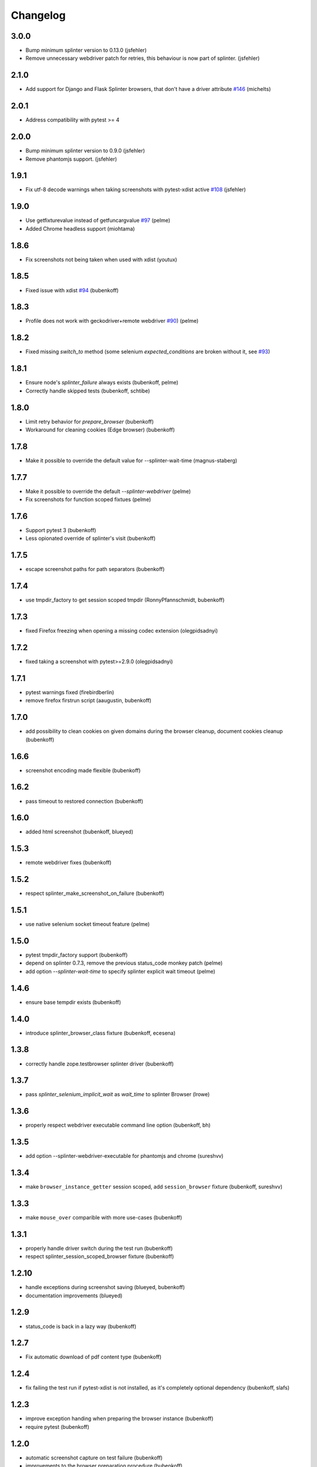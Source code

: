 Changelog
=========

3.0.0
-----

- Bump minimum splinter version to 0.13.0 (jsfehler)
- Remove unnecessary webdriver patch for retries, this behaviour is now part of splinter. (jsfehler)

2.1.0
-----

- Add support for Django and Flask Splinter browsers, that don't have a driver
  attribute `#146 <https://github.com/pytest-dev/pytest-splinter/issues/146>`_
  (michelts)

2.0.1
-----

- Address compatibility with pytest >= 4

2.0.0
-----

- Bump minimum splinter version to 0.9.0 (jsfehler)
- Remove phantomjs support. (jsfehler)

1.9.1
-----

- Fix utf-8 decode warnings when taking screenshots with pytest-xdist active `#108 <https://github.com/pytest-dev/pytest-splinter/issues/108>`_ (jsfehler)


1.9.0
-----

- Use getfixturevalue instead of getfuncargvalue `#97
  <https://github.com/pytest-dev/pytest-splinter/issues/97>`_ (pelme)

- Added Chrome headless support (miohtama)


1.8.6
-----

- Fix screenshots not being taken when used with xdist (youtux)


1.8.5
-----

- Fixed issue with xdist `#94 <https://github.com/pytest-dev/pytest-splinter/issues/94>`_ (bubenkoff)


1.8.3
-----

- Profile does not work with geckodriver+remote webdriver
  `#90 <https://github.com/pytest-dev/pytest-splinter/issues/90>`_) (pelme)


1.8.2
-----

- Fixed missing `switch_to` method (some selenium `expected_conditions` are broken without
  it, see `#93 <https://github.com/pytest-dev/pytest-splinter/pull/93>`_)


1.8.1
-----

- Ensure node's `splinter_failure` always exists (bubenkoff, pelme)
- Correctly handle skipped tests (bubenkoff, schtibe)


1.8.0
-----

- Limit retry behavior for `prepare_browser` (bubenkoff)
- Workaround for cleaning cookies (Edge browser) (bubenkoff)


1.7.8
-----

- Make it possible to override the default value for --splinter-wait-time (magnus-staberg)


1.7.7
-----

- Make it possible to override the default `--splinter-webdriver` (pelme)
- Fix screenshots for function scoped fixtues (pelme)

1.7.6
-----

- Support pytest 3 (bubenkoff)
- Less opionated override of splinter's visit (bubenkoff)

1.7.5
-----

- escape screenshot paths for path separators (bubenkoff)


1.7.4
-----

- use tmpdir_factory to get session scoped tmpdir (RonnyPfannschmidt, bubenkoff)


1.7.3
-----

- fixed Firefox freezing when opening a missing codec extension (olegpidsadnyi)


1.7.2
-----

- fixed taking a screenshot with pytest>=2.9.0 (olegpidsadnyi)


1.7.1
-----

- pytest warnings fixed (firebirdberlin)
- remove firefox firstrun script (aaugustin, bubenkoff)

1.7.0
-----

- add possibility to clean cookies on given domains during the browser cleanup, document cookies cleanup (bubenkoff)

1.6.6
-----

- screenshot encoding made flexible (bubenkoff)

1.6.2
-----

- pass timeout to restored connection (bubenkoff)

1.6.0
-----

- added html screenshot (bubenkoff, blueyed)

1.5.3
-----

- remote webdriver fixes (bubenkoff)

1.5.2
-----

- respect splinter_make_screenshot_on_failure (bubenkoff)

1.5.1
-----

- use native selenium socket timeout feature (pelme)

1.5.0
-----

- pytest tmpdir_factory support (bubenkoff)
- depend on splinter 0.7.3, remove the previous status_code monkey patch (pelme)
- add option `--splinter-wait-time` to specify splinter explicit wait timeout (pelme)

1.4.6
-----

- ensure base tempdir exists (bubenkoff)


1.4.0
-----

- introduce splinter_browser_class fixture (bubenkoff, ecesena)


1.3.8
-----

- correctly handle zope.testbrowser splinter driver (bubenkoff)


1.3.7
-----

- pass `splinter_selenium_implicit_wait` as `wait_time` to splinter Browser (lrowe)


1.3.6
-----

- properly respect webdriver executable command line option (bubenkoff, bh)


1.3.5
-----

- add option --splinter-webdriver-executable for phantomjs and chrome (sureshvv)


1.3.4
-----

- make ``browser_instance_getter`` session scoped, add ``session_browser`` fixture (bubenkoff, sureshvv)


1.3.3
-----

- make ``mouse_over`` comparible with more use-cases (bubenkoff)


1.3.1
-----

- properly handle driver switch during the test run (bubenkoff)
- respect splinter_session_scoped_browser fixture (bubenkoff)


1.2.10
------

- handle exceptions during screenshot saving (blueyed, bubenkoff)
- documentation improvements (blueyed)


1.2.9
-----

- status_code is back in a lazy way (bubenkoff)


1.2.7
-----

- Fix automatic download of pdf content type (bubenkoff)


1.2.4
-----

- fix failing the test run if pytest-xdist is not installed, as it's completely optional dependency (bubenkoff, slafs)


1.2.3
-----

- improve exception handing when preparing the browser instance (bubenkoff)
- require pytest (bubenkoff)


1.2.0
-----

- automatic screenshot capture on test failure (bubenkoff)
- improvements to the browser preparation procedure (bubenkoff)
- boolean config options made more clear (bubenkoff)


1.1.1
-----

- restore browser parameters on each test run instead of once for browser start (bubenkoff)


1.1.0
-----

- added possibility to have multiple browser instances for single test (amakhnach, bubenkoff)


1.0.4
-----

- Fixed browser fixture to support splinter_browser_load_condition and splinter_browser_load_timeout by default. (markon)


1.0.3
-----

- unicode fixes to setup.py (bubenkoff, valberg)


1.0.2
-----

- wait_for_condition now receives pytest_bdd.plugin.Browser object, not selenium webdriver one (bubenkoff)


1.0.1
-----

- Refactoring and cleanup (bubenkoff)


1.0.0
-----

- Initial public release
